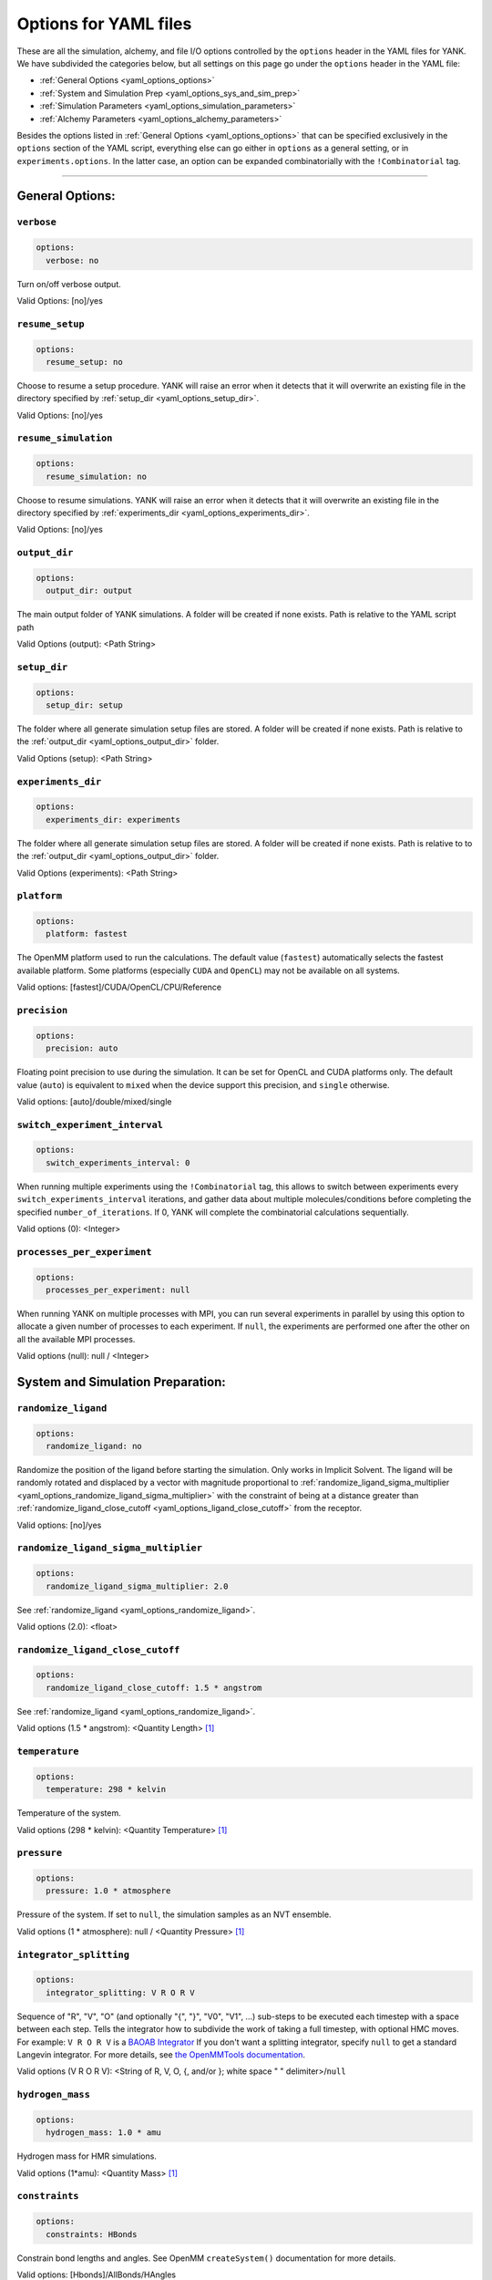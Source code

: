 .. _yaml-options-head:

Options for YAML files
**********************

These are all the simulation, alchemy, and file I/O options controlled by the ``options`` header in the YAML files for
YANK. We have subdivided the categories below, but all settings on this page go under the ``options`` header in the YAML file:

* :ref:`General Options <yaml_options_options>`
* :ref:`System and Simulation Prep <yaml_options_sys_and_sim_prep>`
* :ref:`Simulation Parameters <yaml_options_simulation_parameters>`
* :ref:`Alchemy Parameters <yaml_options_alchemy_parameters>`

Besides the options listed in :ref:`General Options <yaml_options_options>` that can be specified exclusively in the
``options`` section of the YAML script, everything else can go either in ``options`` as a general setting, or in
``experiments.options``. In the latter case, an option can be expanded combinatorially with the ``!Combinatorial`` tag.

----

.. _yaml_options_options:

General Options:
================



.. _yaml_options_verbose:

.. rst-class:: html-toggle

``verbose``
-----------

.. code-block:: yaml

  options:
    verbose: no

Turn on/off verbose output.

Valid Options: [no]/yes




.. _yaml_options_resume_setup:

.. rst-class:: html-toggle

``resume_setup``
----------------

.. code-block:: yaml

   options:
     resume_setup: no

Choose to resume a setup procedure. YANK will raise an error when it detects that it will overwrite an existing file in
the directory specified by :ref:`setup_dir <yaml_options_setup_dir>`.

Valid Options: [no]/yes




.. _yaml_options_resume_simulation:

.. rst-class:: html-toggle

``resume_simulation``
---------------------
.. code-block:: yaml

   options:
     resume_simulation: no

Choose to resume simulations. YANK will raise an error when it detects that it will overwrite an existing file in the
directory specified by :ref:`experiments_dir <yaml_options_experiments_dir>`.

Valid Options: [no]/yes





.. _yaml_options_output_dir:

.. rst-class:: html-toggle

``output_dir``
--------------
.. code-block:: yaml

   options:
     output_dir: output

The main output folder of YANK simulations. A folder will be created if none exists. Path is relative to the YAML script path

Valid Options (output): <Path String>




.. _yaml_options_setup_dir:

.. rst-class:: html-toggle

``setup_dir``
-------------
.. code-block:: yaml

   options:
     setup_dir: setup

The folder where all generate simulation setup files are stored. A folder will be created if none exists.
Path is relative to the :ref:`output_dir <yaml_options_output_dir>` folder.

Valid Options (setup): <Path String>




.. _yaml_options_experiments_dir:

.. rst-class:: html-toggle

``experiments_dir``
-------------------
.. code-block:: yaml

   options:
     experiments_dir: experiments

The folder where all generate simulation setup files are stored. A folder will be created if none exists. Path is
relative to to the :ref:`output_dir <yaml_options_output_dir>` folder.

Valid Options (experiments): <Path String>




.. _yaml_options_platform:

.. rst-class:: html-toggle

``platform``
------------
.. code-block:: yaml

   options:
     platform: fastest

The OpenMM platform used to run the calculations. The default value (``fastest``) automatically selects the fastest
available platform. Some platforms (especially ``CUDA`` and ``OpenCL``) may not be available on all systems.

Valid options: [fastest]/CUDA/OpenCL/CPU/Reference



.. _yaml_options_precision:

.. rst-class:: html-toggle

``precision``
-------------
.. code-block:: yaml

   options:
     precision: auto

Floating point precision to use during the simulation. It can be set for OpenCL and CUDA platforms only. The default
value (``auto``) is equivalent to ``mixed`` when the device support this precision, and ``single`` otherwise.

Valid options: [auto]/double/mixed/single




.. _yaml_options_switch_experiment_interval:

.. rst-class:: html-toggle

``switch_experiment_interval``
------------------------------
.. code-block:: yaml

   options:
     switch_experiments_interval: 0

When running multiple experiments using the ``!Combinatorial`` tag, this allows to switch between experiments every
``switch_experiments_interval`` iterations, and gather data about multiple molecules/conditions before
completing the specified ``number_of_iterations``. If 0, YANK will complete the combinatorial calculations
sequentially.

Valid options (0): <Integer>

.. _yaml_options_processes_per_experiment:

.. rst-class:: html-toggle

``processes_per_experiment``
----------------------------
.. code-block:: yaml

   options:
     processes_per_experiment: null

When running YANK on multiple processes with MPI, you can run several experiments in parallel by using this option to
allocate a given number of processes to each experiment. If ``null``, the experiments are performed one after the
other on all the available MPI processes.

Valid options (null): null / <Integer>



.. _yaml_options_sys_and_sim_prep:


System and Simulation Preparation:
==================================

.. _yaml_options_randomize_ligand:

.. rst-class:: html-toggle

``randomize_ligand``
--------------------
.. code-block:: yaml

   options:
     randomize_ligand: no

Randomize the position of the ligand before starting the simulation.
Only works in Implicit Solvent. The ligand will be randomly rotated and displaced by
a vector with magnitude proportional  to
:ref:`randomize_ligand_sigma_multiplier <yaml_options_randomize_ligand_sigma_multiplier>`
with the constraint of being at a distance greater than
:ref:`randomize_ligand_close_cutoff <yaml_options_ligand_close_cutoff>` from the receptor.

Valid options: [no]/yes




.. _yaml_options_randomize_ligand_sigma_multiplier:

.. rst-class:: html-toggle

``randomize_ligand_sigma_multiplier``
-------------------------------------
.. code-block:: yaml

   options:
     randomize_ligand_sigma_multiplier: 2.0

See :ref:`randomize_ligand <yaml_options_randomize_ligand>`.

Valid options (2.0): <float>




.. _yaml_options_ligand_close_cutoff:

.. rst-class:: html-toggle

``randomize_ligand_close_cutoff``
---------------------------------
.. code-block:: yaml

   options:
     randomize_ligand_close_cutoff: 1.5 * angstrom

See :ref:`randomize_ligand <yaml_options_randomize_ligand>`.

Valid options (1.5 * angstrom): <Quantity Length> [1]_




.. _yaml_options_temperature:

.. rst-class:: html-toggle

``temperature``
---------------
.. code-block:: yaml

   options:
     temperature: 298 * kelvin

Temperature of the system.

Valid options (298 * kelvin): <Quantity Temperature> [1]_




.. _yaml_options_pressure:

.. rst-class:: html-toggle

``pressure``
------------
.. code-block:: yaml

   options:
     pressure: 1.0 * atmosphere

Pressure of the system. If set to ``null``, the simulation samples as an NVT ensemble.

Valid options (1 * atmosphere): null / <Quantity Pressure> [1]_



.. _yaml_options_integrator_splitting:

.. rst-class:: html-toggle

``integrator_splitting``
------------------------
.. code-block:: yaml

   options:
     integrator_splitting: V R O R V

Sequence of "R", "V", "O" (and optionally "{", "}", "V0", "V1", ...) sub-steps to be executed each timestep with a space
between each step. Tells the
integrator how to subdivide the work of taking a full timestep, with optional HMC moves.
For example: ``V R O R V`` is a `BAOAB Integrator <https://journals.aps.org/pre/abstract/10.1103/PhysRevE.75.056707>`_
If you don't want a splitting integrator, specify ``null`` to get a standard Langevin integrator.
For more details, see
`the OpenMMTools documentation <http://openmmtools.readthedocs.io/en/latest/api/generated/openmmtools.integrators.LangevinIntegrator.html#openmmtools.integrators.LangevinIntegrator>`_.

Valid options (V R O R V): <String of R, V, O, {, and/or }; white space " " delimiter>/``null``


.. _yaml_options_hydrogen_mass:

.. rst-class:: html-toggle

``hydrogen_mass``
-----------------
.. code-block:: yaml

   options:
     hydrogen_mass: 1.0 * amu

Hydrogen mass for HMR simulations.

Valid options (1*amu): <Quantity Mass> [1]_




.. _yaml_options_constraints:

.. rst-class:: html-toggle

``constraints``
---------------
.. code-block:: yaml

   options:
     constraints: HBonds

Constrain bond lengths and angles. See OpenMM ``createSystem()`` documentation for more details.

Valid options: [Hbonds]/AllBonds/HAngles



.. _yaml_options_anisotropic_dispersion_cutoff:

.. rst-class:: html-toggle

``anisotropic_dispersion_cutoff``
---------------------------------
.. code-block:: yaml

   options:
     anisotropic_dispersion_cutoff: auto

Tell YANK to compute anisotropic dispersion corrections for long-range interactions. YANK accounts for these effects
by creating two additional thermodynamic states at either end of the :ref:`thermodynamic cycle <yank_cycle>` with
larger long-range cutoffs to remove errors introduced from treating long-range interactions as a homogeneous, equal
density medium. We estimate the free energy relative to these expanded cutoff states. No simulation is actually carried
out at these states but energies from simulations are evaluated at them.

This option only applies if you have specified a
:ref:`system with periodic boundary conditions <yaml_solvents_nonbonded_method>`.

We put this option in the general options category instead of the :doc:`solvents <solvents>` section since these
additional states are unique to YANK's setup.

The size of the expanded cutoff distance can be set in a few ways through this option. If
``auto`` the cutoff will be set to ``0.99*min_box_size/2`` if no barostat is in use or ``0.8*min_box_size/2`` if
one is in use (to account for box size fluctuations), with ``min_box_size`` denoting the norm of the smallest OpenMM
box vector defining the initial triclinic cell volume.

Valid options: [auto]/``null``/<Quantity Length> [1]_

|



.. _yaml_options_simulation_parameters:


Simulation Parameters
=====================


.. _yaml_options_switch_phase_interval:

.. rst-class:: html-toggle

``switch_phase_interval``
-------------------------
.. code-block:: yaml

   options:
     switch_phase_interval: 0

This allows to switch the simulation between the two phases of the calculation every ``switch_phase_interval`` iterations.
If 0, YANK will exhaust the ``number_of_iterations`` iterations of the first phase before switching to the second one.

Valid options (0): <Integer>




.. _yaml_options_minimize:

.. rst-class:: html-toggle

``minimize``
------------
.. code-block:: yaml

   options:
     minimize: yes

Minimize the input configuration before starting simulation. Highly recommended if a pre-minimized structure is provided,
or if explicit solvent generation is left to YANK.

Valid Options: [yes]/no




.. _yaml_options_minimize_max_iterations:

.. rst-class:: html-toggle

``minimize_max_iterations``
---------------------------
.. code-block:: yaml

   options:
     minimize_max_iterations: 0

Set the maximum number of iterations the
:ref:`energy minimization process <yaml_options_minimize>` attempts to converge to :ref:`given tolerance energy <yaml_options_minimize_tolerance>`. 0 steps indicate unlimited.

Valid Options (0): <Integer>




.. _yaml_options_minimize_tolerance:

.. rst-class:: html-toggle

``minimize_tolerance``
----------------------
.. code-block:: yaml

   options:
     minimize_tolerance: 1.0 * kilojoules_per_mole / nanometers

Set the tolerance of the :ref:`energy minimization process <yaml_options_minimize>`. System is considered minimized when
the energy does not change by the given tolerance in subsequent iterations.

Valid Options (1.0 * kilojoules_per_mole / nanometers): <Quantity (Molar Energy)/(Length)> [1]_




.. _yaml_options_number_of_equilibration_iterations:

.. rst-class:: html-toggle

``number_of_equilibration_iterations``
--------------------------------------
.. code-block:: yaml

   options:
     number_of_equilibration_iterations: 1

Number of iterations used for equilibration before production run. Iterations written to file are post-equilibration.

Valid Options (1): <Integer>




.. _yaml_options_equilibration_timestep:

.. rst-class:: html-toggle

``equilibration_timestep``
--------------------------
.. code-block:: yaml

   options:
     equilibration_timestep: 1.0 * femtosecond

Timestep of the *equilibration* timestep (not production).

Valid Options (1.0 * femtosecond): <Quantity Time> [1]_




.. _yaml_options_number_of_iterations:

.. rst-class:: html-toggle

``number_of_iterations``
------------------------
.. code-block:: yaml

   options:
     number_of_iterations: 1

Number of iterations for production simulation. Note: If :ref:`resume_simulation <yaml_options_resume_simulation>` is
set, this option can be used to extend previous simulations past their original number of iterations.

Specifying ``0`` will run through the setup, create all the simulation files, store all options, and minimize the
initial configurations (if specified), but will not run any production simulations.

Set this to ``.inf`` (note the prepended dot character) to run an unlimited number of iterations. The simulation will
not stop unless some other criteria is stops it. We **strongly** recommend specifying either
:ref:`online free energy analysis <yaml_options_online_analysis_parameters>` and/or
:ref:`a phase switching interval <yaml_options_switch_phase_interval>` to ensure there is at least some stop criteria,
and all phases yield some samples.

Valid Options (1): <Integer> or ``.inf``


..
   .. _yaml_options_extend_simulation:

   extend_simulation
   --------------------
   .. code-block:: yaml

       options:
         extend_simulation: False

   Special modification of :ref:`yaml_options_number_of_iterations` which allows **extending** a simulation by
   :ref:`yaml_options_number_of_iterations` instead of running for a maximum. If set to ``True``,
   the simulation will run the additional specified number of iterations, even if a simulation already has
   run for a length of time. For fresh simulations, the resulting simulation is identical to not setting this flag.

   This is helpful for running consecutive batches of simulations for time lengths that are unknown.

   *Recommended*: Also set :ref:`resume_setup <yaml_options_resume_setup>` and
   :ref:`resume_simulation <yaml_options_resume_simulation>` to allow resuming simulations.

   *Example*: You have a simulation that ran for 500 iterations, you wish to add an additional 1000 iterations. You would
   set ``number_of_iterations: 1000`` and ``extend_simulation: True`` in your YAML file and rerun. The simulation would
   then resume at iteration 500, then continue to iteration 1500. The same behavior would be achieved if you set
   ``number_of_iterations: 1500``, but the ``extend_simulation`` has the advantage that it can be run multiple times to
   keep extending the simulation without modifying the YAML file.

   **WARNING**: Extending simulations affects ALL simulations for :doc:`Combinatorial <combinatorial>`. You cannot extend
   a subset of simulations from a combinatorial setup; all simulations will be extended if this option is set.

   **OPTIONAL** and **MODIFIES** :ref:`yaml_options_number_of_iterations`

   Valid Options: True/[False]




.. _yaml_options_nsteps_per_iteration:

.. rst-class:: html-toggle

``nsteps_per_iteration``
------------------------
.. code-block:: yaml

   options:
     nsteps_per_iteration: 500

Number of timesteps between each iteration. We highly recommend using a number greater than 1 to improve decorrelation
between iterations. Hamiltonian Replica Exchange swaps are attempted after each iteration.

Valid Options (500): <Integer>




.. _yaml_options_timestep:

.. rst-class:: html-toggle

``timestep``
------------
.. code-block:: yaml

   options:
     timestep: 2.0 * femtosecond

Timestep of Langevin Dynamics production runs.

Valid Options (2.0 * femtosecond): <Quantity Time> [1]_




.. _yaml_options_checkpoint_interval:

.. rst-class:: html-toggle

``checkpoint_interval``
-----------------------
.. code-block:: yaml

   options:
     checkpoint_interval: 10

Specify how frequently checkpoint information should be saved to file relative to iterations. YANK simulations can be
resumed only from checkpoints, so if something crashes, up to ``checkpoint_interval`` worth of iterations will be lost
and YANK will resume from the most recent checkpoint.

This option helps control write-to-disk time and file sizes. The fewer times a checkpoint is written, the less of both
you will get. If you want to write a checkpoint every iteration, set this to ``1``.

Checkpoint information includes things like full coordinates and box vectors, as well as more static information such
as metadata, simulation options, and serialized thermodynamic states.

Valid Options (10): <Integer ``>= 1``>




.. _yaml_options_replica_mixing_scheme:

.. rst-class:: html-toggle

``replica_mixing_scheme``
-------------------------
.. code-block:: yaml

   options:
     replica_mixing_scheme: swap-all

Specifies how the Hamiltonian Replica Exchange attempts swaps between replicas.
``swap-all`` will attempt to exchange every state with every other state. ``swap-neighbors``  will attempt only
exchanges between adjacent states. If ``null`` is specified, no mixing is done, and effectively disables all replica
exchange functionality.

Valid Options: [swap-all]/swap-neighbors/null




.. _yaml_options_collision_rate:

.. rst-class:: html-toggle

``collision_rate``
------------------
.. code-block:: yaml

   options:
     collision_rate: 5.0 / picosecond

The collision rate used for Langevin dynamics. Default quantity of 5.0 / picosecond works well for explicit solvent.
Implicit solvent will require a different collision rate, e.g. 91 / picosecond works well for TIP3P water.

Collision rates (or friction coefficients) appear in the Langevin dynamics equation as either inverse time, or one over
some time constant, :math:`1/\tau`.  When comparing collision rates, double check if the collision rate is in units of
inverse time, or just time. For example: a collision rate of 5.0/ps -> :math:`\tau = 0.2 \, ps`.

Valid Options (5.0 / picosecond): <Quantity Inverse Time> [1]_




.. _yaml_options_constraint_tolerance:

.. rst-class:: html-toggle

``constraint_tolerance``
------------------------
.. code-block:: yaml

   options:
     constraint_tolerance: 1.0e-6

Relative tolerance on the :ref:`constraints <yaml_options_constraints>` of the system.

Valid Options (1.0e-6): <Scientific Notation Float>




.. _yaml_options_mc_displacement_sigma:

.. rst-class:: html-toggle

``mc_displacement_sigma``
-------------------------
.. code-block:: yaml

   options:
     mc_displacement_sigma: 10.0 * angstroms

YANK will augment Langevin dynamics with MC moves rotating and displacing the ligand. This parameter controls the size of the displacement

Valid Options (10 * angstroms): <Quantity Length> [1]_

|


.. _yaml_options_alchemy_parameters:

Alchemy Parameters
==================

.. _yaml_options_annihilate_electrostatics:

.. rst-class:: html-toggle

``annihilate_electrostatics``
-----------------------------
.. code-block:: yaml

   options:
     annihilate_electrostatics: yes

Annihilate electrostatics rather than decouple them. This means that ligand-ligand (alchemical-alchemical) nonbonded
electrostatics will be turned off as well as ligand-nonligand nonbonded electrostatics.

Valid Options: [yes]/no




.. _yaml_options_annihilate_sterics:

.. rst-class:: html-toggle

``annihilate_sterics``
----------------------
.. code-block:: yaml

   options:
     annihilate_sterics: no

Annihilate sterics (Lennad-Jones or Halgren potential) rather than decouple them. This means that ligand-ligand
(alchemical-alchemical) nonbonded sterics will be turned off as well as ligand-nonligand nonbonded sterics.
**WARNING:** Do *not* set this option if ``annihilate_electrostatics`` is "no".

Valid Options: [no]/yes




.. _yaml_options_alchemical_sterics:

.. rst-class:: html-toggle

``Steric Alchemical Options``
-----------------------------
.. code-block:: yaml

   options:
     softcore_alpha: 0.5
     softcore_a: 1
     softcore_b: 1
     softcore_c: 6

The options that control the soft core energy function for decoupling/annihilating steric interactions. Setting
``softcore_alpha = 0`` with ``softcore_a = 1`` gives linear scaling of the Lennard-Jones energy function.

Valid Options for ``softcore_alpha`` (0.5): <Float>

Valid Options for ``softcore_[a,b,c]`` (1,1,6): <Integer preferred, Float accepted>




.. _yaml_options_alchemical_electrostatics:

.. rst-class:: html-toggle

``Electrostatic Alchemical Options``
------------------------------------
.. code-block:: yaml

   options:
     softcore_beta: 0.0
     softcore_d: 1
     softcore_e: 1
     softcore_f: 2

The options that control the soft core energy functnon for decoupling/annihilating electrostatic interactions.
Setting ``softcore_beta = 0`` with ``softcore_d = 1`` gives linear scaling of Coulomb's law.

Valid Options for ``softcore_beta`` (0.0): <Float>

Valid Options for ``softcore_[d,e,f]`` (1,1,2): <Integer preferred, Float accepted>


.. [1] Quantity strings are of the format: ``<float> * <unit>`` where ``<unit>`` is any valid unit specified in the "Valid Options" for an option. e.g. "<Quantity Length>" indicates any measure of length may be used for <unit> such as nanometer or angstrom.
   Compound units are also parsed such as ``kilogram / meter**3`` for density.
   Only full unit names as they appear in the simtk.unit package (part of OpenMM) are allowed; so "nm" and "A" will be rejected.

|



.. _yaml_options_online_analysis_parameters:

Online Analysis Parameters
==========================

YANK also supports an online free energy analysis framework which allows running simulations up to some target error
in the free energy. Note that this will pause the simulation to run this analysis. The longer the simulation gets,
the slower this process becomes.


.. _yaml_options_online_analysis_interval:

.. rst-class:: html-toggle

``online_analysis_interval``
----------------------------
.. code-block:: yaml

   options:
      online_analysis_interval: 100

Both the toggle and iteration count between online analysis operations. Every interval, the Multistate Bennet Acceptance
Ratio estimate for the free energy is calculated and the error is computed. Some data is preserved each iteration to
speed up future calculations, but this operation will still slow down as more iterations are added. We recommend
choosing an interval of *at least* 100, if not more.

If set to ``null`` (default), then online analysis is not run.

Valid Options (``null``): ``null`` or <Int >= 1>


.. rst-class:: html-toggle

.. _yaml_options_online_analysis_target_error:

``online_analysis_target_error``
--------------------------------
.. code-block:: yaml

   options:
      online_analysis_target_error: 1.0

The target error for the online analysis measured in kT per phase. Once the free energy is at or below this value,
the phase will be considered complete.
This value should be a number greater than 0, even though 0 is a valid option. The error free energy estimate between states
is never zero except in very rare cases, so your simulation may never converge if you set this to 0.

If :ref:`yaml_options_online_analysis_interval` is ``null``, this option does nothing.

Valid Options (0.2): <Float >= 0>



.. _yaml_options_online_analysis_minimum_iterations:

.. rst-class:: html-toggle

``online_analysis_minimum_iterations``
--------------------------------------
.. code-block:: yaml

   options:
      online_analysis_minimum_iterations: 50

Number of iterations that are skipped at the beginning of the simulation before online analysis is attempted. This is
a speed option since most of the initial iterations will be either equilibration or under sampled. We recommend choosing
an initial number that is *at least* one or two :ref:`yaml_options_online_analysis_interval`'s for speed's sake.

The first iteration at which online analysis is performed is not affected by this number and always tracked as the
modulo of the current iteration. E.g. if you have ``online_analysis_interval: 100`` and
``online_analysis_minimum_iterations: 150``, online analysis would happen at iteration 200 first, not iteration 250.

If :ref:`yaml_options_online_analysis_interval` is ``null``, this option does nothing.

Valid Options (50): <Int >=1>
